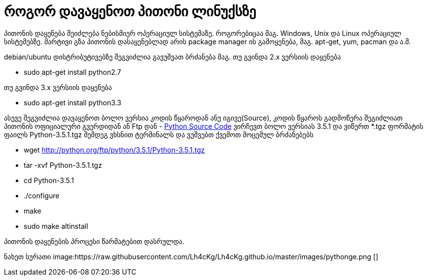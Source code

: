 = როგორ დავაყენოთ პითონი ლინუქსზე
:hp-alt-title: how to install python on linux
:hp-image: https://raw.githubusercontent.com/Lh4cKg/Lh4cKg.github.io/master/images/python-pip.png

პითონის დაყენება შეიძლება ნებისმიერ ოპერაციულ სისტემაზე. როგორებიცაა მაგ. Windows, Unix და Linux ოპერაციულ სისტემებზე.
მარტივი გზა პითონის დასაყენებლად არის package manager ის გამოყენება, მაგ. apt-get, yum, pacman და ა.შ.

debian/ubuntu დისტრიბუტივებზე შეგვიძლია გავუშვათ ბრძანება
მაგ. თუ გვინდა 2.x ვერსიის დაყენება

 * sudo apt-get install python2.7

თუ გვინდა 3.x ვერსიის დაყენება

 * sudo apt-get install python3.3
 

ასევე შეგვიძლია დავაყენოთ ბოლო ვერსია კოდის წყაროდან ანუ იგივე(Source), კოდის წყაროს გადმოწერა შეგიძლიათ პითონის ოფიციალური გვერდიდან ან Ftp დან - https://www.python.org/ftp/python/[Python Source Code] ვირჩევთ ბოლო ვერსიას 3.5.1 და ვიწერთ *.tgz ფორმატის ფაილს Python-3.5.1.tgz შემდეგ ვხსნით ტერმინალს და ვუშვებთ ქვემოთ მოცემულ ბრძანებებს

 * wget http://python.org/ftp/python/3.5.1/Python-3.5.1.tgz
 * tar -xvf Python-3.5.1.tgz
 * cd Python-3.5.1
 * ./configure
 * make
 * sudo make altinstall
 
პითონის დაყენების პროცესი წარმატებით დასრულდა.

ნახეთ სურათი
image:https://raw.githubusercontent.com/Lh4cKg/Lh4cKg.github.io/master/images/pythonge.png []

:hp-tags: python[პითონი],linux[ლინუქსი]
